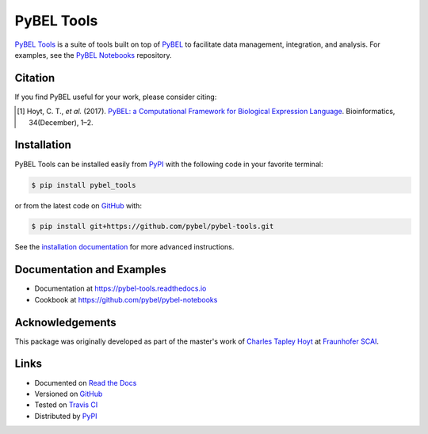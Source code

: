 PyBEL Tools |build| |coverage| |documentation| |zenodo|
=======================================================
`PyBEL Tools <https://pybel-tools.readthedocs.io/>`_ is a suite of tools built on top of
`PyBEL <https://pybel.readthedocs.io>`_ to facilitate data management, integration, and analysis. For examples,
see the `PyBEL Notebooks <https://github.com/pybel/pybel-notebooks>`_ repository.

Citation
--------
If you find PyBEL useful for your work, please consider citing:

.. [1] Hoyt, C. T., *et al.* (2017). `PyBEL: a Computational Framework for Biological Expression Language
       <https://doi.org/10.1093/bioinformatics/btx660>`_. Bioinformatics, 34(December), 1–2.

Installation |pypi_version| |python_versions| |pypi_license|
------------------------------------------------------------
PyBEL Tools can be installed easily from PyPI_ with the following code in
your favorite terminal:

.. code-block:: bash

    $ pip install pybel_tools

or from the latest code on `GitHub <https://github.com/pybel/pybel-tools>`_ with:

.. code-block:: bash

    $ pip install git+https://github.com/pybel/pybel-tools.git

See the `installation documentation <http://pybel-tools.readthedocs.io/en/stable/installation.html>`_ for more advanced
instructions.

Documentation and Examples
--------------------------
- Documentation at https://pybel-tools.readthedocs.io
- Cookbook at https://github.com/pybel/pybel-notebooks

Acknowledgements
----------------
This package was originally developed as part of the master's work of
`Charles Tapley Hoyt <https://github.com/cthoyt>`_ at `Fraunhofer SCAI <https://www.scai.fraunhofer.de/>`_.

Links
-----
- Documented on `Read the Docs <https://pybel-tools.readthedocs.io/>`_
- Versioned on `GitHub <https://github.com/pybel/pybel-tools>`_
- Tested on `Travis CI <https://travis-ci.org/pybel/pybel-tools>`_
- Distributed by PyPI_

.. _PyPI: https://pypi.python.org/pypi/pybel_tools

.. |build| image:: https://github.com/pybel/pybel-tools/workflows/Tests/badge.svg
    :target: https://github.com/pybel/pybel-tools/actions
    :alt: Build Status

.. |coverage| image:: https://codecov.io/gh/pybel/pybel-tools/coverage.svg?branch=develop
    :target: https://codecov.io/gh/pybel/pybel-tools?branch=develop
    :alt: Development Coverage Status

.. |documentation| image:: https://readthedocs.org/projects/pybel-tools/badge/?version=latest
    :target: http://pybel-tools.readthedocs.io/en/latest/
    :alt: Development Documentation Status

.. |python_versions| image:: https://img.shields.io/pypi/pyversions/pybel-tools.svg
    :target: https://pypi.org/project/pybel-tools
    :alt: Stable Supported Python Versions

.. |pypi_version| image:: https://img.shields.io/pypi/v/pybel-tools.svg
    :target: https://pypi.org/project/pybel-tools
    :alt: Current version on PyPI

.. |pypi_license| image:: https://img.shields.io/pypi/l/pybel-tools.svg
    :target: https://github.com/pybel/pybel-tools/blob/develop/LICENSE
    :alt: MIT License

.. |zenodo| image:: https://zenodo.org/badge/70473008.svg
    :target: https://zenodo.org/badge/latestdoi/70473008
